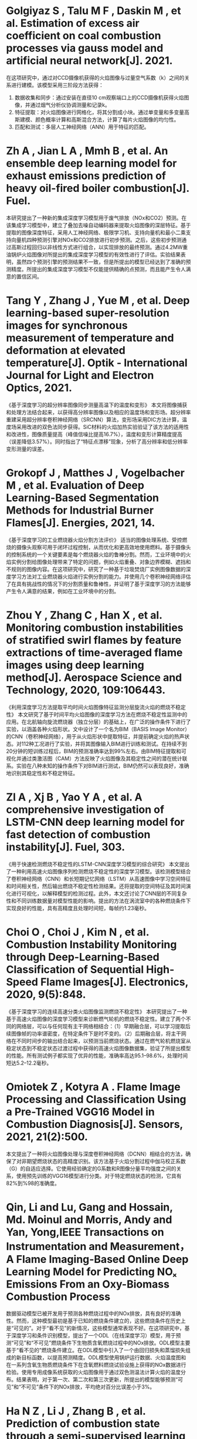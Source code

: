* Golgiyaz S ,  Talu M F ,  Daskin M , et al. Estimation of excess air coefficient on coal combustion processes via gauss model and artificial neural network[J].  2021.
在这项研究中，通过对CCD摄像机获得的火焰图像与过量空气系数（k）之间的关系进行建模。该模型采用三阶段方法获得：
1. 数据收集和同步：通过安装在直径10 cm观察端口上的CCD摄像机获得火焰图像，并通过烟气分析仪协调测量和记录k。
2. 特征提取：对火焰图像进行网格化，将其分割成小块。通过单变量和多变量高斯建模、颜色概率计算和高斯混合方法，计算了每片火焰图像的均匀性。
3. 匹配和测试：多层人工神经网络（ANN）用于特征的匹配。




* Zh A ,  Jian L A ,  Mmh B , et al. An ensemble deep learning model for exhaust emissions prediction of heavy oil-fired boiler combustion[J]. Fuel.
本研究提出了一种新的集成深度学习模型用于废气排放（NOx和CO2）预测。在该集成学习模型中，建立了叠加去噪自动编码器来提取火焰图像的深层特征。基于提取的图像深度特征，采用人工神经网络、极限学习机、支持向量机和最小二乘支持向量机四种预测引擎对NOx和CO2排放进行初步预测。之后，这些初步预测通过高斯过程回归以非线性方式进行组合，以实现排放的最终预测。通过4.2MW重油锅炉火焰图像对所提出的集成深度学习模型的有效性进行了评估。实验结果表明，虽然四个预测引擎的预测结果不一致，但是所提出的模型已经达到了准确的预测精度。所提出的集成深度学习模型不仅能提供精确的点预测，而且能产生令人满意的置信区间。
* Tang Y ,  Zhang J ,  Yue M , et al. Deep learning-based super-resolution images for synchronous measurement of temperature and deformation at elevated temperature[J]. Optik - International Journal for Light and Electron Optics, 2021.
《基于深度学习的超分辨率图像同步测量高温下的温度和变形》
本文将图像捕获和处理方法结合起来，以获得高分辨率图像以及相应的温度场和变形场。超分辨率重建采用超分辨率卷积神经网络（SRCNN）算法，变形场采用DIC方法计算，温度场采用改进的双色法同步获得。SiC材料的火焰加热实验验证了该方法的适用性和改进性，图像质量提高（峰值信噪比提高16.7%），温度和变形计算精度提高（误差降低3.57%）。同时指出了“特征点漂移”现象，分析了高分辨率和低分辨率变形测量的误差。
* Grokopf J ,  Matthes J ,  Vogelbacher M , et al. Evaluation of Deep Learning-Based Segmentation Methods for Industrial Burner Flames[J]. Energies, 2021, 14.
《基于深度学习的工业燃烧器火焰分割方法评价》
适当的图像处理系统、受控燃烧的摄像头观察可用于闭环过程控制，从而优化和更高效地使用燃料。基于摄像头的控制系统的一个关键要素是每个燃烧器火焰的鲁棒分割。然而，工业环境中的火焰实例分割给图像处理带来了特定的问题，例如火焰重叠、对象边界模糊、遮挡和不规则的图像内容。在这项研究中，研究了一种基于垃圾焚烧厂实例图像数据的深度学习方法对工业燃烧器火焰进行实例分割的能力。并使用几个卷积神经网络评估了在具有挑战性的情况下的分割质量和鲁棒性，并证明了基于深度学习的方法能够产生令人满意的结果，例如在工业环境中的分割。
* Zhou Y ,  Zhang C ,  Han X , et al. Monitoring combustion instabilities of stratified swirl flames by feature extractions of time-averaged flame images using deep learning method[J]. Aerospace Science and Technology, 2020, 109:106443.
《利用深度学习方法提取平均时间火焰图像特征监测分层旋流火焰的燃烧不稳定性》
本文研究了基于时间平均火焰图像的深度学习方法在燃烧不稳定性监测中的应用。在北航轴向旋流燃烧器（独立分层）的基础上，在广泛的操作条件下进行了实验，以涵盖各种火焰形状。文中设计了一个名为BIM（BASIS Image Monitor）的CNN（卷积神经网络），用于从火焰形状中提取特征，并提前确定火焰的热声状态。对112种工况进行了实验，并将其图像输入BIM进行训练和测试。在持续不到20分钟的短训练过程后，BIM的预测准确率达到99%左右。由BIM特征提取和可视化并通过类激活图（CAM）方法反映了火焰图像及其稳定性之间的潜在统计联系。实验在八种未知的操作条件下对BIM进行测试，BIM仍然可以表现良好，准确地识别其稳定性和不稳定特征。
* Zl A ,  Xj B ,  Yao Y A , et al. A comprehensive investigation of LSTM-CNN deep learning model for fast detection of combustion instability[J]. Fuel, 303.
《用于快速检测燃烧不稳定性的LSTM-CNN深度学习模型的综合研究》
本文提出了一种利用高速火焰图像序列检测燃烧不稳定性的深度学习模型。该检测模型结合了卷积神经网络（CNN）和长短期记忆网络（LSTM）从高速图像中学习空间特征和时间相关性，然后输出燃烧不稳定性检测结果。还将提取的空间特征及其时间演化进行可视化，以解释模型的检测过程。此外，本文还讨论了CNN层的不同复杂性和不同训练数据量对模型性能的影响。提出的方法在涡流室中的各种燃烧条件下实现良好的性能，具有高精度且处理时间短，每帧约1.23毫秒。

* Choi O ,  Choi J ,  Kim N , et al. Combustion Instability Monitoring through Deep-Learning-Based Classification of Sequential High-Speed Flame Images[J]. Electronics, 2020, 9(5):848.
《基于深度学习的连续高速分类火焰图像监测燃烧不稳定性》
本研究提出了一种基于高速火焰图像的深度学习模型来诊断燃气轮机的燃烧不稳定性。建立了两个不同的网络层，可以与任何现有主干网络相结合：（1）早期融合层，可以学习提取后续图像帧的功率谱密度，在特定条件下是时不变的。（2）后期融合层，将主干网络在不同时间步的输出结合起来，以预测当前燃烧状态。通过在燃气轮机燃烧室从稳定状态到不稳定状态过渡过程中获得的高速火焰图像数据集，验证了所提出模型的性能。所有测试例子都实现了优异的性能，准确率高达95.1–98.6%，处理时间短达5.2–12.2毫秒。

* Omiotek Z ,  Kotyra A . Flame Image Processing and Classification Using a Pre-Trained VGG16 Model in Combustion Diagnosis[J]. Sensors, 2021, 21(2):500.
本文提出了一种将火焰图像处理与深度卷积神经网络（DCNN）相结合的方法，确保了对非期望燃烧状态的高精度识别。该方法基于火焰分割过程中伽马校正系数（G）的自适应选择。它使用经验确定的G系数和R图像分量平均强度之间的关系，使用预先训练的VGG16模型进行分类。对于特定燃烧状态的检测，它具有82%到%98的准确度。
* Qin, Li and Lu, Gang and Hossain, Md. Moinul and Morris, Andy and Yan, Yong,IEEE Transactions on Instrumentation and Measurement，A Flame Imaging-Based Online Deep Learning Model for Predicting NOₓ Emissions From an Oxy-Biomass Combustion Process
数据驱动模型已被开发用于预测各种燃烧过程中的NOx排放，具有良好的准确性。然而，这种模型最初是基于已知的燃烧条件建立的，这些燃烧条件在历史上是“可见的”。对于“看不见”的新情况，这些模型通常表现不好。在这项研究中，基于深度学习和条件识别模型，提出了一个ODL（在线深度学习）模型，用于预测“可见”和“不可见”燃烧条件下生物质含氧燃烧过程中的NOx排放。ODL模型主要基于“看不见的”燃烧条件建立。在ODL模型中引入了一个由回归损失和蒸馏损失组成的新目标函数，以提高预测精度。ODL模型使用锅炉运行数据、火焰温度图和在一系列含氧生物质燃烧条件下在含氧燃料燃烧试验设施上获得的NOx数据进行检验。使用专用成像系统获取的火焰图像用于通过双色测温法计算火焰的温度分布。结果表明，对于第一次、第二次和第三次更新，所提出的模型能够预测“可见”和“不可见”条件下的NOx排放，平均绝对百分比误差小于3%。

* Ha N Z ,  Li J ,  Zhang B , et al. Prediction of combustion state through a semi-supervised learning model and flame imaging[J]. Fuel, 2020, 289(4):119745.
《基于半监督学习模型和火焰成像的燃烧状态预测》
本研究提出了一种结合去噪自动编码器（DAE）、生成对抗网络（GAN）和高斯过程分类器（GPC）的半监督学习模型。DAE网络用于提取火焰图像的代表性特征，并通过GAN的对抗性学习机制训练网络。为了提高DAE网络的特征学习能力，引入了结构相似性（SSIM）度量作为一种新的损失函数。然后将提取的特征输入GPC，以预测可见和不可见的燃烧状态。通过在不同燃烧状态下拍摄的4.2 MW重油燃烧锅炉炉膛火焰图像，评估了所提出的半监督学习模型DAE-GAN-GPC的有效性。对于可见燃烧状态，平均预测精度达到99.83%。通过对GPC进行微调，在不重新训练DAE-GAN的情况下，通过提出的模型准确地预测了新的（未看到的）态，未看到的态的平均预测精度达到98.36%。还与其他深度神经网络和分类器进行了比较研究。结果表明，与其他传统预测模型相比，该模型具有更好的预测精度和鲁棒性。
